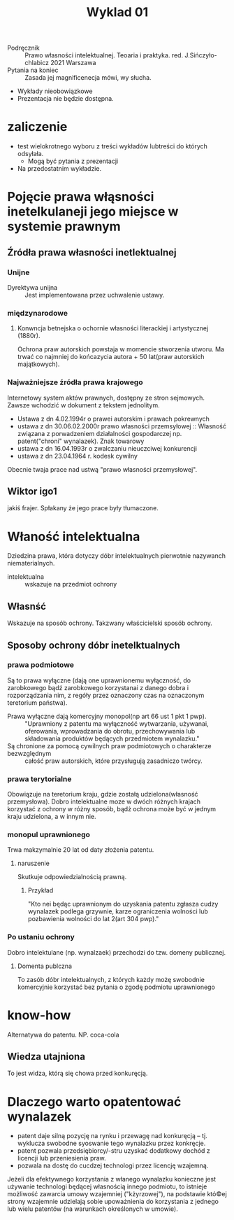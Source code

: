 #+title: Wyklad 01

- Podręcznik :: Prawo własności intelektualnej. Teoaria i praktyka. red. J.Sińczyło-chlabicz 2021 Warszawa
- Pytania na koniec :: Zasada jej magnificenecja mówi, wy słucha.
- Wykłady nieobowiązkowe
- Prezentacja nie będzie dostępna.
* zaliczenie
- test wielokrotnego wyboru z treści wykładów lubtreści do których odsyłała.
 + Mogą być pytania z prezentacji
- Na przedostatnim wykładzie.
* Pojęcie prawa włąsności inetelkulaneji jego miejsce w systemie prawnym
** Źródła prawa własności inetlektualnej
*** Unijne
- Dyrektywa unijna :: Jest implementowana przez uchwalenie ustawy.
*** międzynarodowe
**** Konwncja betnejska o ochornie własności literackiej i artystycznej (1880r).
Ochrona praw autorskich powstaja w momencie stworzenia utworu. Ma trwać co najmniej do końcazycia autora + 50 lat(praw autorskich majątkowych).
*** Najważniejsze źródła prawa krajowego
  Internetowy system aktów prawnych, dostępny ze stron sejmowych. Zawsze wchodzić w dokument z tekstem jednolitym.
  + Ustawa z dn 4.02.1994r o prawei autorskim i prawach pokrewnych
  + ustawa z dn 30.06.02.2000r prawo własności przemsyłowej :: Własność związana z porwadzeniem działalności gospodarczej np. patent("chroni" wynalazek). Znak towarowy
  + ustawa z dn 16.04.1993r o zwalczaniu nieuczciwej konkurencji
  + ustawa z dn 23.04.1964 r. kodesk cywilny
Obecnie twaja prace nad ustwą "prawo własności przemysłowej".
** Wiktor igo1
jakiś frajer. Spłakany że jego prace były tłumaczone.
* Właność intelektualna
Dziedzina prawa, która dotyczy dóbr intelektualnych pierwotnie nazywanch niematerialnych.
- intelektualna :: wskazuje na przedmiot ochrony
** Własnść
Wskazuje na sposób ochrony.
Takzwany właścicielski sposób ochrony.
** Sposoby ochrony dóbr inetelktualnych
*** prawa podmiotowe
Są to prawa wyłączne (dają one uprawnionemu wyłączność, do zarobkowego bądź zarobkowego korzystanai z danego dobra i rozporządzania nim, z regóły przez oznaczony czas na oznaczonym teretorium państwa).
- Prawa wyłączne dają komercyjny monopol(np art 66 ust 1 pkt 1 pwp). :: "Uprawniony z patentu ma wyłączność wytwarzania, używanai, oferowania, wprowadzania do obrotu, przechowywania lub składowania produktów będących przedmiotem wynalazku."
- Są chronione za pomocą cywilnych praw podmiotowych o charakterze bezwzględnym ::  całość praw autorskich, które przysługują zasadniczo twórcy.
*** prawa terytorialne
Obowiązuje na teretorium kraju, gdzie zostałą udzielona(własność przemysłowa). Dobro intelektualne moze w dwóch różnych krajach korzystać z ochrony w różny sposób, bądż ochrona może być w jednym kraju udzielona, a w innym nie.
*** monopul uprawnionego
Trwa makzymalnie 20 lat od daty złoźenia patentu.
**** naruszenie
Skutkuje odpowiedzialnością prawną.
***** Przykład
"Kto nei będąc uprawnionym do uzyskania patentu zgłasza cudzy wynalazek podlega grzywnie, karze ograniczenia wolności lub pozbawienia wolności do lat 2(art 304 pwp)."
*** Po ustaniu ochrony
Dobro intelektulane (np. wynalzaek) przechodzi do tzw. domeny publicznej.
**** Domenta publczna
To zasób dóbr intelektualnych, z których każdy możę swobodnie komercyjnie korzystać bez pytania o zgodę podmiotu uprawnionego
* know-how
Alternatywa do patentu. NP. coca-cola
** Wiedza utajniona
To jest widza, którą się chowa przed konkuręcją.
* Dlaczego warto opatentować wynalazek
- patent daje silną pozycję na rynku i przewagę nad konkuręcją -- tj. wyklucza swobodne syoswanie tego wynalazku przez konkręcje.
- patent pozwala przedsiębiorcy/-stru uzyskać dodatkowy dochód z licencji lub przeniesienia praw.
- pozwala na dostę do cucdzej technologi przez licencję wzajemną.
Jeżeli dla efektywnego korzystania z włanego wynalazku konieczne jest używanie technologi będącej własnością innego podmiotu, to istnieje możliwość zawarcia umowy wzajemniej ("kżyrzowej"), na podstawie któ©ej strony wzajemnie udzielają sobie upoważnienia do korzystania z jednego lub wielu patentów (na warunkach określonych w umowie).
